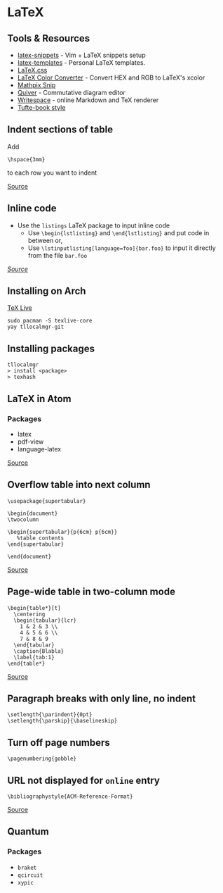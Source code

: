 * LaTeX
** Tools & Resources
- [[https://github.com/gillescastel/latex-snippets][latex-snippets]] - Vim + LaTeX snippets setup
- [[https://github.com/jleightcap/LaTeX-Templates][latex-templates]] - Personal LaTeX templates.
- [[https://latex.vercel.app/][LaTeX.css]]
- [[https://mmoredo.github.io/latex-color-converter/][LaTeX Color Converter]] - Convert HEX and RGB to LaTeX's xcolor
- [[https://mathpix.com/][Mathpix Snip]]
- [[https://q.uiver.app/][Quiver]] - Commutative diagram editor
- [[https://www.writespace.app/][Writespace]] - online Markdown and TeX renderer
- [[https://ctan.math.washington.edu/tex-archive/macros/latex/contrib/tufte-latex/sample-book.pdf][Tufte-book style]]

** Indent sections of table
Add
#+begin_example
\hspace{3mm}
#+end_example
to each row you want to indent

[[https://tex.stackexchange.com/questions/359670/how-do-i-indent-text-within-a-tabular-environment][Source]]

** Inline code
- Use the =listings= LaTeX package to input inline code
  - Use =\begin{lstlisting}= and =\end{lstlisting}= and put code in between or,
  - Use =\lstinputlisting[language=foo]{bar.foo}= to input it directly from the file =bar.foo=

/[[https://www.overleaf.com/learn/latex/code_listing][Source]]/

** Installing on Arch
[[https://wiki.archlinux.org/title/TeX_Live][TeX Live]]

#+begin_example
sudo pacman -S texlive-core
yay tllocalmgr-git
#+end_example

** Installing packages
#+begin_example
tllocalmgr
> install <package>
> texhash
#+end_example

** LaTeX in Atom
*** Packages
- latex
- pdf-view
- language-latex

[[https://medium.com/@lucasrebscher/using-atom-as-a-latex-editor-93756de3d726][Source]]

** Overflow table into next column
#+begin_example
\usepackage{supertabular}

\begin{document}
\twocolumn

\begin{supertabular}{p{6cm} p{6cm}}
   %table contents
\end{supertabular}

\end{document}
#+end_example

[[https://www.reddit.com/r/LaTeX/comments/erj3o8/how_do_i_get_my_table_to_overflow_to_the_next/][Source]]

** Page-wide table in two-column mode
#+begin_example
\begin{table*}[t]
  \centering
  \begin{tabular}{lcr}
    1 & 2 & 3 \\
    4 & 5 & 6 \\
    7 & 8 & 9
  \end{tabular}
  \caption{Blabla}
  \label{tab:1}
\end{table*}
#+end_example

[[https://tex.stackexchange.com/questions/89462/page-wide-table-in-two-column-mode][Source]]

** Paragraph breaks with only line, no indent
#+begin_example
\setlength{\parindent}{0pt}
\setlength{\parskip}{\baselineskip}
#+end_example

** Turn off page numbers
#+begin_example
\pagenumbering{gobble}
#+end_example

** URL not displayed for ~online~ entry
#+begin_example
\bibliographystyle{ACM-Reference-Format}
#+end_example

[[https://github.com/borisveytsman/acmart/issues/164][Source]]

** Quantum
*** Packages
- =braket=
- =qcircuit=
- =xypic=
